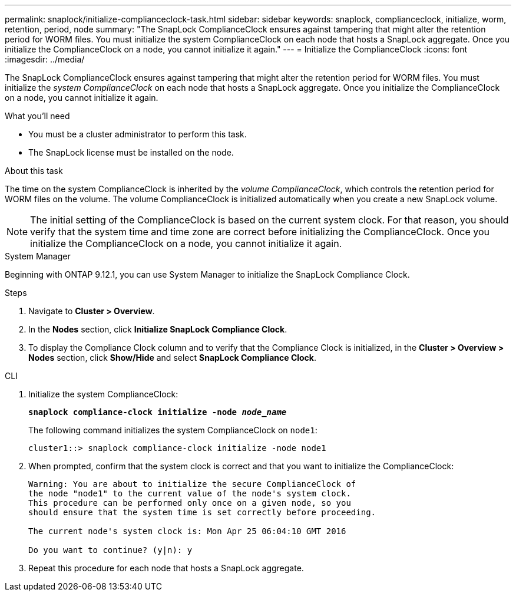 ---
permalink: snaplock/initialize-complianceclock-task.html
sidebar: sidebar
keywords: snaplock, complianceclock, initialize, worm, retention, period, node
summary: "The SnapLock ComplianceClock ensures against tampering that might alter the retention period for WORM files. You must initialize the system ComplianceClock on each node that hosts a SnapLock aggregate. Once you initialize the ComplianceClock on a node, you cannot initialize it again."
---
= Initialize the ComplianceClock
:icons: font
:imagesdir: ../media/

[.lead]
The SnapLock ComplianceClock ensures against tampering that might alter the retention period for WORM files. You must initialize the _system ComplianceClock_ on each node that hosts a SnapLock aggregate. Once you initialize the ComplianceClock on a node, you cannot initialize it again.

.What you'll need

* You must be a cluster administrator to perform this task.
* The SnapLock license must be installed on the node.

.About this task

The time on the system ComplianceClock is inherited by the _volume ComplianceClock_, which controls the retention period for WORM files on the volume. The volume ComplianceClock is initialized automatically when you create a new SnapLock volume.

[NOTE]
====
The initial setting of the ComplianceClock is based on the current system clock. For that reason, you should verify that the system time and time zone are correct before initializing the ComplianceClock. Once you initialize the ComplianceClock on a node, you cannot initialize it again.
====


[role="tabbed-block"]
====
.System Manager
--
Beginning with ONTAP 9.12.1, you can use System Manager to initialize the SnapLock Compliance Clock.

.Steps

. Navigate to *Cluster > Overview*.
. In the *Nodes* section, click *Initialize SnapLock Compliance Clock*.
. To display the Compliance Clock column and to verify that the Compliance Clock is initialized, in the *Cluster > Overview > Nodes* section, click *Show/Hide* and select *SnapLock Compliance Clock*.
--

--
.CLI
. Initialize the system ComplianceClock:
+
`*snaplock compliance-clock initialize -node _node_name_*`
+
The following command initializes the system ComplianceClock on `node1`:
+
----
cluster1::> snaplock compliance-clock initialize -node node1
----

. When prompted, confirm that the system clock is correct and that you want to initialize the ComplianceClock:
+
----
Warning: You are about to initialize the secure ComplianceClock of
the node "node1" to the current value of the node's system clock.
This procedure can be performed only once on a given node, so you
should ensure that the system time is set correctly before proceeding.

The current node's system clock is: Mon Apr 25 06:04:10 GMT 2016

Do you want to continue? (y|n): y
----

. Repeat this procedure for each node that hosts a SnapLock aggregate.
--
====

// 2022-9-12, ONTAPDOC-580